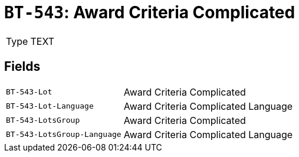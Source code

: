 = `BT-543`: Award Criteria Complicated
:navtitle: Business Terms

[horizontal]
Type:: TEXT

== Fields
[horizontal]
  `BT-543-Lot`:: Award Criteria Complicated
  `BT-543-Lot-Language`:: Award Criteria Complicated Language
  `BT-543-LotsGroup`:: Award Criteria Complicated
  `BT-543-LotsGroup-Language`:: Award Criteria Complicated Language
